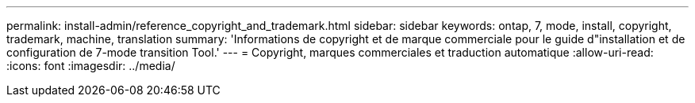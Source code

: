 ---
permalink: install-admin/reference_copyright_and_trademark.html 
sidebar: sidebar 
keywords: ontap, 7, mode, install, copyright, trademark, machine, translation 
summary: 'Informations de copyright et de marque commerciale pour le guide d"installation et de configuration de 7-mode transition Tool.' 
---
= Copyright, marques commerciales et traduction automatique
:allow-uri-read: 
:icons: font
:imagesdir: ../media/


